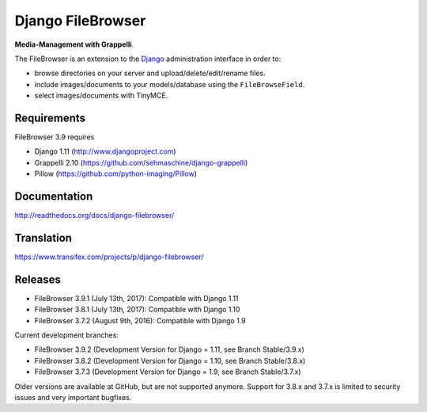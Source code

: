 Django FileBrowser
==================
.. image:: https://api.travis-ci.org/sehmaschine/django-filebrowser.svg
    :target: https://travis-ci.org/sehmaschine/django-filebrowser

.. image:: https://readthedocs.org/projects/django-filebrowser/badge/?version=latest
    :target: http://django-filebrowser.readthedocs.org/en/latest/?badge=latest

**Media-Management with Grappelli**.

The FileBrowser is an extension to the `Django <http://www.djangoproject.com>`_ administration interface in order to:

* browse directories on your server and upload/delete/edit/rename files.
* include images/documents to your models/database using the ``FileBrowseField``.
* select images/documents with TinyMCE.

Requirements
------------

FileBrowser 3.9 requires

* Django 1.11 (http://www.djangoproject.com)
* Grappelli 2.10 (https://github.com/sehmaschine/django-grappelli)
* Pillow (https://github.com/python-imaging/Pillow)

Documentation
-------------

http://readthedocs.org/docs/django-filebrowser/

Translation
-----------

https://www.transifex.com/projects/p/django-filebrowser/

Releases
--------

* FileBrowser 3.9.1 (July 13th, 2017): Compatible with Django 1.11
* FileBrowser 3.8.1 (July 13th, 2017): Compatible with Django 1.10
* FileBrowser 3.7.2 (August 9th, 2016): Compatible with Django 1.9

Current development branches:

* FileBrowser 3.9.2 (Development Version for Django = 1.11, see Branch Stable/3.9.x)
* FileBrowser 3.8.2 (Development Version for Django = 1.10, see Branch Stable/3.8.x)
* FileBrowser 3.7.3 (Development Version for Django = 1.9, see Branch Stable/3.7.x)

Older versions are available at GitHub, but are not supported anymore.
Support for 3.8.x and 3.7.x is limited to security issues and very important bugfixes.
